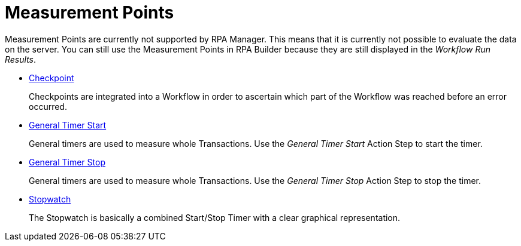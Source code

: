 

= Measurement Points

Measurement Points are currently not supported by RPA Manager. This
means that it is currently not possible to evaluate the data on the
server. You can still use the Measurement Points in RPA Builder
because they are still displayed in the _Workflow Run Results_.

* xref:toolbox-measurement-points-checkpoint.adoc[Checkpoint]
+
Checkpoints are integrated into a Workflow in order to ascertain which part of the Workflow was reached before an error occurred.
* xref:toolbox-measurement-points-general-timer-start.adoc[General Timer Start]
+
General timers are used to measure whole Transactions. Use the _General Timer Start_ Action Step to start the timer.
* xref:toolbox-measurement-points-general-timer-stop.adoc[General Timer Stop]
+
General timers are used to measure whole Transactions. Use the _General Timer Stop_ Action Step to stop the timer.
* xref:toolbox-measurement-points-stopwatch.adoc[Stopwatch]
+
The Stopwatch is basically a combined Start/Stop Timer with a clear graphical representation.
